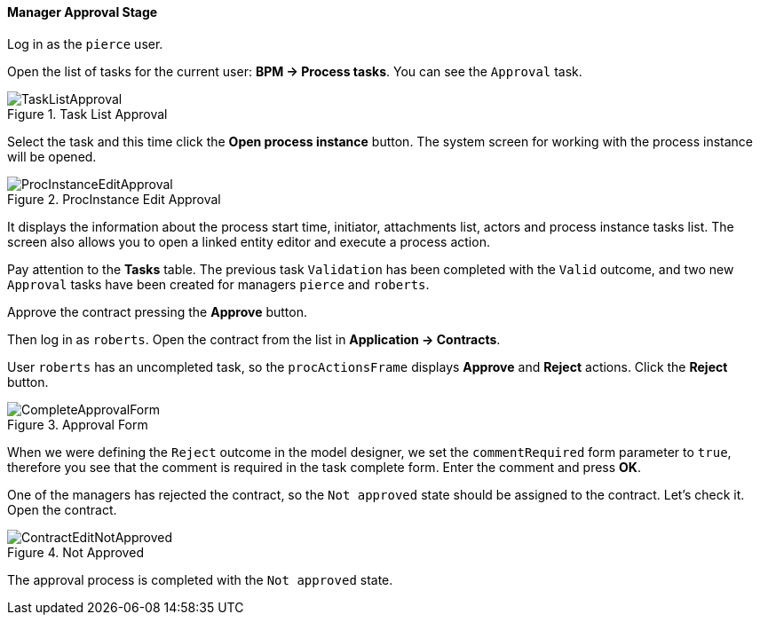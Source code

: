 :sourcesdir: ../../../../source

[[qs_approval]]
==== Manager Approval Stage

Log in as the `pierce` user.

Open the list of tasks for the current user: *BPM -> Process tasks*. You can see the `Approval` task.

.Task List Approval
image::TaskListApproval.png[align="center"]

Select the task and this time click the *Open process instance* button. The system screen for working with the process instance will be opened.

.ProcInstance Edit Approval
image::ProcInstanceEditApproval.png[align="center"]

It displays the information about the process start time, initiator, attachments list, actors and process instance tasks list. The screen also allows you to open a linked entity editor and execute a process action.

Pay attention to the *Tasks* table. The previous task `Validation` has been completed with the `Valid` outcome, and two new `Approval` tasks have been created for managers `pierce` and `roberts`.

Approve the contract pressing the *Approve* button.

Then log in as `roberts`. Open the contract from the list in *Application -> Contracts*.

User `roberts` has an uncompleted task, so the `procActionsFrame` displays *Approve* and *Reject* actions. Click the *Reject* button.

.Approval Form
image::CompleteApprovalForm.png[align="center"]

When we were defining the `Reject` outcome in the model designer, we set the `commentRequired` form parameter to `true`, therefore you see that the comment is required in the task complete form. Enter the comment and press *OK*.

One of the managers has rejected the contract, so the `Not approved` state should be assigned to the contract. Let's check it. Open the contract.

.Not Approved
image::ContractEditNotApproved.png[align="center"]

The approval process is completed with the `Not approved` state.

